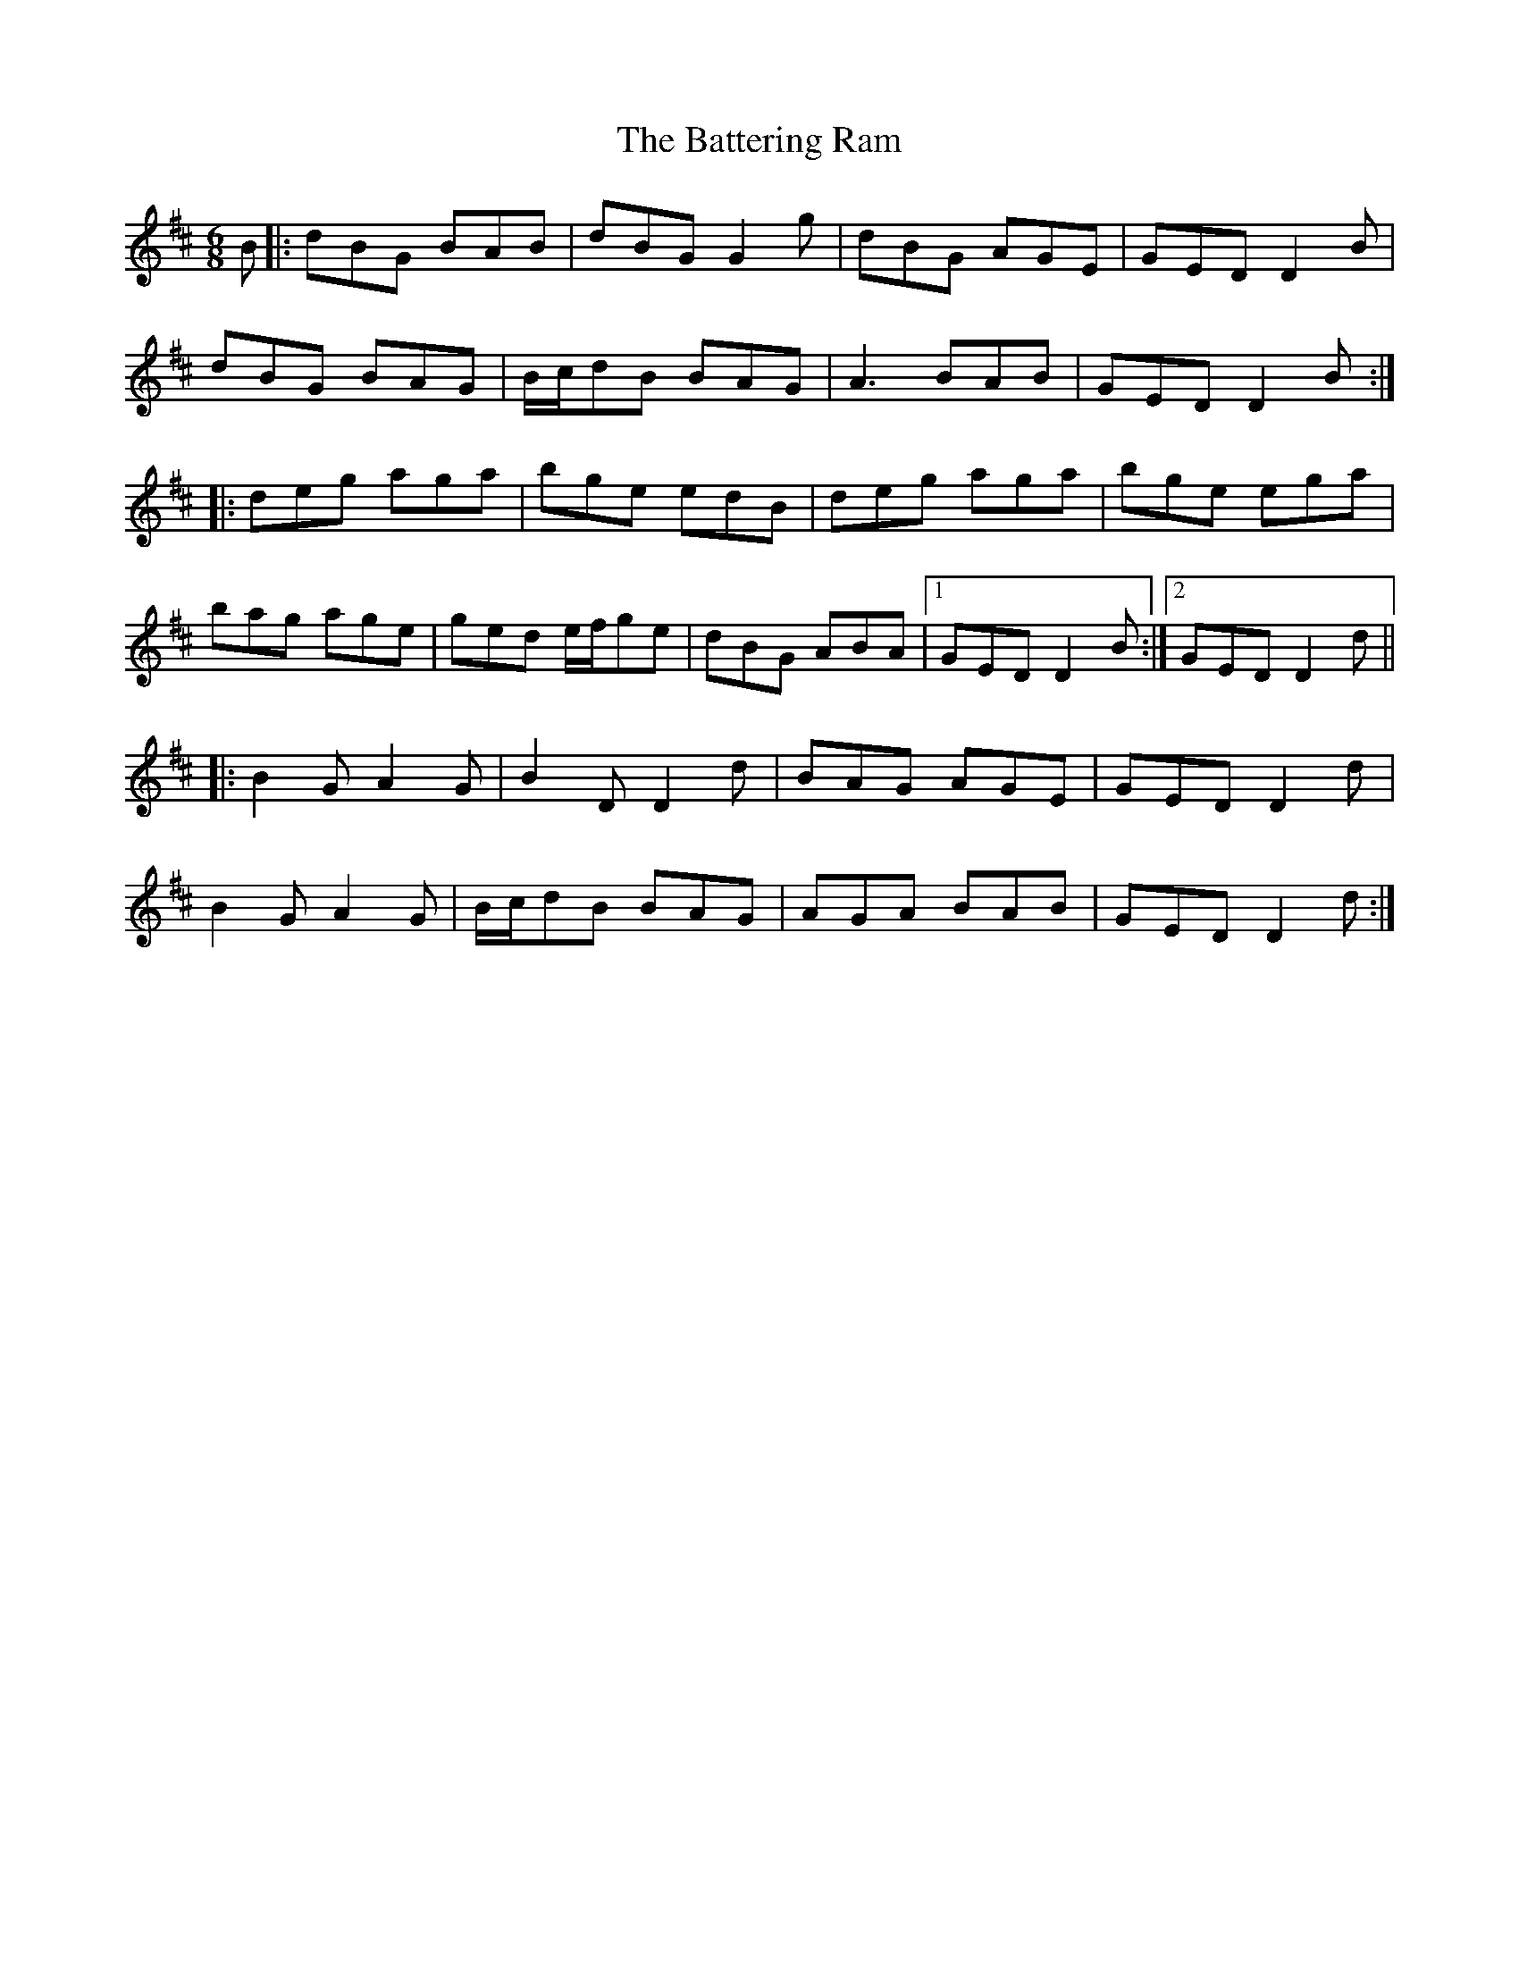 X: 3000
T: Battering Ram, The
R: jig
M: 6/8
K: Dmajor
B|:dBG BAB|dBG G2g|dBG AGE|GED D2B|
dBG BAG|B/c/dB BAG|A3 BAB|GED D2B:|
|:deg aga|bge edB|deg aga|bge ega|
bag age|ged e/f/ge|dBG ABA|1 GED D2B:|2 GED D2d||
|:B2G A2G|B2D D2d|BAG AGE|GED D2d|
B2GA2G|B/c/dB BAG|AGA BAB|GED D2d:|

